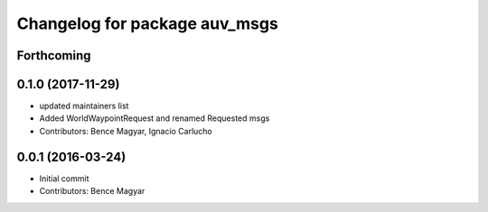 ^^^^^^^^^^^^^^^^^^^^^^^^^^^^^^
Changelog for package auv_msgs
^^^^^^^^^^^^^^^^^^^^^^^^^^^^^^

Forthcoming
-----------

0.1.0 (2017-11-29)
------------------
* updated maintainers list
* Added WorldWaypointRequest and renamed Requested msgs
* Contributors: Bence Magyar, Ignacio Carlucho

0.0.1 (2016-03-24)
------------------
* Initial commit
* Contributors: Bence Magyar
